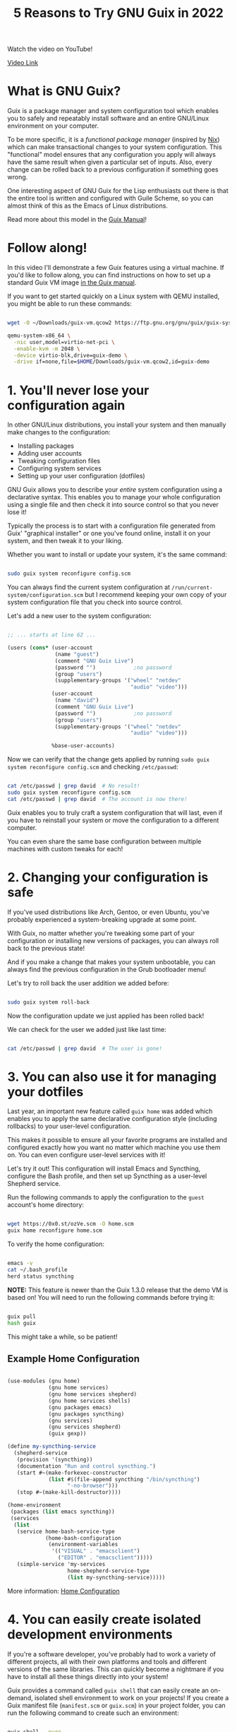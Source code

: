 #+title: 5 Reasons to Try GNU Guix in 2022

Watch the video on YouTube!

[[yt:7ZdMRLPZhFs][Video Link]]

* What is GNU Guix?

Guix is a package manager and system configuration tool which enables you to safely and repeatably install software and an entire GNU/Linux environment on your computer.

To be more specific, it is a /functional package manager/ (inspired by [[https://nixos.org/][Nix]]) which can make transactional changes to your system configuration.  This "functional" model ensures that any configuration you apply will always have the same result when given a particular set of inputs.  Also, every change can be rolled back to a previous configuration if something goes wrong.

One interesting aspect of GNU Guix for the Lisp enthusiasts out there is that the entire tool is written and configured with Guile Scheme, so you can almost think of this as the Emacs of Linux distributions.

Read more about this model in the [[https://guix.gnu.org/manual/en/html_node/Managing-Software-the-Guix-Way.html][Guix Manual]]!

* Follow along!

In this video I'll demonstrate a few Guix features using a virtual machine.  If you'd like to follow along, you can find instructions on how to set up a standard Guix VM image [[https://guix.gnu.org/manual/en/html_node/Running-Guix-in-a-VM.html][in the Guix manual]].

If you want to get started quickly on a Linux system with QEMU installed, you might be able to run these commands:

#+begin_src sh

  wget -O ~/Downloads/guix-vm.qcow2 https://ftp.gnu.org/gnu/guix/guix-system-vm-image-1.3.0.x86_64-linux.qcow2 --show-progress

  qemu-system-x86_64 \
    -nic user,model=virtio-net-pci \
    -enable-kvm -m 2048 \
    -device virtio-blk,drive=guix-demo \
    -drive if=none,file=$HOME/Downloads/guix-vm.qcow2,id=guix-demo

#+end_src

* 1. You'll never lose your configuration again

In other GNU/Linux distributions, you install your system and then manually make changes to the configuration:

- Installing packages
- Adding user accounts
- Tweaking configuration files
- Configuring system services
- Setting up your user configuration (dotfiles)

GNU Guix allows you to describe your /entire/ system configuration using a declarative syntax.  This enables you to manage your whole configuration using a single file and then check it into source control so that you never lose it!

Typically the process is to start with a configuration file generated from Guix' "graphical installer" or one you've found online, install it on your system, and then tweak it to your liking.

Whether you want to install or update your system, it's the same command:

#+begin_src sh

  sudo guix system reconfigure config.scm

#+end_src

You can always find the current system configuration at =/run/current-system/configuration.scm= but I recommend keeping your own copy of your system configuration file that you check into source control.

Let's add a new user to the system configuration:

#+begin_src scheme

  ;; ... starts at line 62 ...

  (users (cons* (user-account
                 (name "guest")
                 (comment "GNU Guix Live")
                 (password "")            ;no password
                 (group "users")
                 (supplementary-groups '("wheel" "netdev"
                                         "audio" "video")))
                (user-account
                 (name "david")
                 (comment "GNU Guix Live")
                 (password "")            ;no password
                 (group "users")
                 (supplementary-groups '("wheel" "netdev"
                                         "audio" "video")))

                %base-user-accounts)

#+end_src

Now we can verify that the change gets applied by running =sudo guix system reconfigure config.scm= and checking =/etc/passwd=:

#+begin_src sh

  cat /etc/passwd | grep david  # No result!
  sudo guix system reconfigure config.scm
  cat /etc/passwd | grep david  # The account is now there!

#+end_src

Guix enables you to truly craft a system configuration that will last, even if you have to reinstall your system or move the configuration to a different computer.

You can even share the same base configuration between multiple machines with custom tweaks for each!

* 2. Changing your configuration is safe

If you've used distributions like Arch, Gentoo, or even Ubuntu, you've probably experienced a system-breaking upgrade at some point.

With Guix, no matter whether you're tweaking some part of your configuration or installing new versions of packages, you can always roll back to the previous state!

And if you make a change that makes your system unbootable, you can always find the previous configuration in the Grub bootloader menu!

Let's try to roll back the user addition we added before:

#+begin_src sh

  sudo guix system roll-back

#+end_src

Now the configuration update we just applied has been rolled back!

We can check for the user we added just like last time:

#+begin_src sh

  cat /etc/passwd | grep david  # The user is gone!

#+end_src

* 3. You can also use it for managing your dotfiles

Last year, an important new feature called =guix home= was added which enables you to apply the same declarative configuration style (including rollbacks) to your user-level configuration.

This makes it possible to ensure all your favorite programs are installed and configured exactly how you want no matter which machine you use them on.  You can even configure user-level services with it!

Let's try it out!  This configuration will install Emacs and Syncthing, configure the Bash profile, and then set up Syncthing as a user-level Shepherd service.

Run the following commands to apply the configuration to the =guest= account's home directory:

#+begin_src sh

  wget https://0x0.st/ozVe.scm -O home.scm
  guix home reconfigure home.scm

#+end_src

To verify the home configuration:

#+begin_src sh

  emacs -v
  cat ~/.bash_profile
  herd status syncthing

#+end_src

*NOTE:* This feature is newer than the Guix 1.3.0 release that the demo VM is based on!  You will need to run the following commands before trying it:

#+begin_src sh

  guix pull
  hash guix

#+end_src

This might take a while, so be patient!

** Example Home Configuration

#+begin_src scheme

  (use-modules (gnu home)
               (gnu home services)
               (gnu home services shepherd)
               (gnu home services shells)
               (gnu packages emacs)
               (gnu packages syncthing)
               (gnu services)
               (gnu services shepherd)
               (guix gexp))

  (define my-syncthing-service
    (shepherd-service
     (provision '(syncthing))
     (documentation "Run and control syncthing.")
     (start #~(make-forkexec-constructor
               (list #$(file-append syncthing "/bin/syncthing")
                     "-no-browser")))
     (stop #~(make-kill-destructor))))

  (home-environment
   (packages (list emacs syncthing))
   (services
    (list
     (service home-bash-service-type
              (home-bash-configuration
               (environment-variables
                '(("VISUAL" . "emacsclient")
                  ("EDITOR" . "emacsclient")))))
     (simple-service 'my-services
                     home-shepherd-service-type
                     (list my-syncthing-service)))))

#+end_src

More information: [[https://guix.gnu.org/manual/devel/en/html_node/Home-Configuration.html][Home Configuration]]

* 4. You can easily create isolated development environments

If you're a software developer, you've probably had to work a variety of different projects, all with their own platforms and tools and different versions of the same libraries.  This can quickly become a nightmare if you have to install all these things directly into your system!

Guix provides a command called =guix shell= that can easily create an on-demand, isolated shell environment to work on your projects!  If you create a Guix manifest file (=manifest.scm= or =guix.scm=) in your project folder, you can run the following command to create such an environment:

#+begin_src sh

  guix shell --pure

#+end_src

It will let you know if you need to mark the project as safe for creating an environment, so run the command that it suggests!

Let's use =guix shell= to set up a development environment for the project I'm building on my other channel [[https://youtube.com/FluxHarmonicLive][Flux Harmonic]]:

#+begin_src sh

  git clone https://github.com/FluxHarmonic/flux-compose
  cd flux-compose

  # Try to run CMake, it's not there!
  cmake

  # Set up the development environment using manifest.scm
  guix shell --pure

  # Try to build the code
  ./bootstrap.sh
  cmake  # It works!
  make -C build

  # Exit the environment to see if commands are still there
  exit
  cmake
  make

#+end_src

*NOTE:* This feature is also newer than the Guix 1.3.0 release that the demo VM is based on!  You will need to run the two commands mentioned in the =guix home= slide (reason #3).

* 5. You can get many of these benefits on your current Linux distribution

You don't need to install the full Guix System to benefit from Guix!  You can install the Guix package manager on many other Linux distributions, either from the distro package manager or by using the [[https://guix.gnu.org/manual/en/html_node/Binary-Installation.html][installation script]] provided by the Guix maintainers.

This enables you to use Guix to install software, manage your dotfiles with =guix home=, create isolated development environments with =guix shell=, and even create installation media for Guix System while still using your existing Linux distribution.

Check out [[https://youtu.be/Nk8sprN7oZ0][my video]] about this for more details!

* How to get started

Last year I made [[https://www.youtube.com/watch?v=iBaqOK75cho&list=PLEoMzSkcN8oNxnj7jm5V2ZcGc52002pQU][a number of videos]] showing how to get started with Guix:

- [[https://youtu.be/iBaqOK75cho][An Introduction to GNU Guix]]
- [[https://youtu.be/oSy-TmoxG_Y][Installing Guix as a Complete GNU/Linux System]]
- [[https://youtu.be/Xy0YgnXFt1M][Everyday Package Management with GNU Guix]]
- [[https://youtu.be/xVyvz2aViP8][Using Package Channels in GNU Guix]]
- [[https://youtu.be/Nk8sprN7oZ0][Installing the GNU Guix Package Manager]] (if you want to use it on another distribution)

The [[https://guix.gnu.org/manual/en/guix.html][GNU Guix Reference Manual]] is also a great starting point!

* More videos coming soon!

This year I'll be making a lot more videos about GNU Guix to help with day to day usage and also going deeper into how you can write your own customizations and package definitions:

- A crash course on Guile Scheme
- "I installed Guix, now what?"
- Writing and updating Guix package definitions
- Configuring system services
- Managing your user-level configuration with =guix home=
- Developing server configurations and managing remotely

* I want to hear from you!

Now I want to hear from all of you, especially those who are finding this channel for the first time.

Leave a comment with an answer to one of these questions:

- What has kept you from using Guix before?
- If you've tried Guix, what problems did you have?
- What's the worst you've ever broken your Linux install with another distro?

Don't forget to subscribe and click the bell to be notified when new Guix videos are released!
